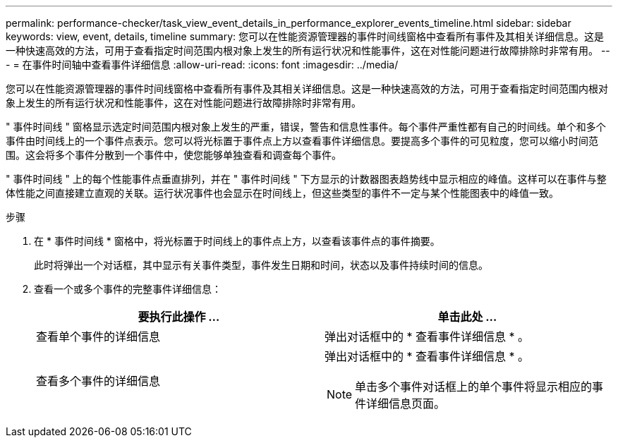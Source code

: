 ---
permalink: performance-checker/task_view_event_details_in_performance_explorer_events_timeline.html 
sidebar: sidebar 
keywords: view, event, details, timeline 
summary: 您可以在性能资源管理器的事件时间线窗格中查看所有事件及其相关详细信息。这是一种快速高效的方法，可用于查看指定时间范围内根对象上发生的所有运行状况和性能事件，这在对性能问题进行故障排除时非常有用。 
---
= 在事件时间轴中查看事件详细信息
:allow-uri-read: 
:icons: font
:imagesdir: ../media/


[role="lead"]
您可以在性能资源管理器的事件时间线窗格中查看所有事件及其相关详细信息。这是一种快速高效的方法，可用于查看指定时间范围内根对象上发生的所有运行状况和性能事件，这在对性能问题进行故障排除时非常有用。

" 事件时间线 " 窗格显示选定时间范围内根对象上发生的严重，错误，警告和信息性事件。每个事件严重性都有自己的时间线。单个和多个事件由时间线上的一个事件点表示。您可以将光标置于事件点上方以查看事件详细信息。要提高多个事件的可见粒度，您可以缩小时间范围。这会将多个事件分散到一个事件中，使您能够单独查看和调查每个事件。

" 事件时间线 " 上的每个性能事件点垂直排列，并在 " 事件时间线 " 下方显示的计数器图表趋势线中显示相应的峰值。这样可以在事件与整体性能之间直接建立直观的关联。运行状况事件也会显示在时间线上，但这些类型的事件不一定与某个性能图表中的峰值一致。

.步骤
. 在 * 事件时间线 * 窗格中，将光标置于时间线上的事件点上方，以查看该事件点的事件摘要。
+
此时将弹出一个对话框，其中显示有关事件类型，事件发生日期和时间，状态以及事件持续时间的信息。

. 查看一个或多个事件的完整事件详细信息：
+
|===
| 要执行此操作 ... | 单击此处 ... 


 a| 
查看单个事件的详细信息
 a| 
弹出对话框中的 * 查看事件详细信息 * 。



 a| 
查看多个事件的详细信息
 a| 
弹出对话框中的 * 查看事件详细信息 * 。

[NOTE]
====
单击多个事件对话框上的单个事件将显示相应的事件详细信息页面。

====
|===

